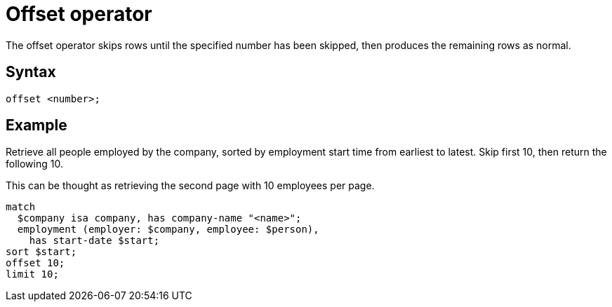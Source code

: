 = Offset operator

The offset operator skips rows until the specified number has been skipped, then produces the remaining rows as normal.

== Syntax

[,typeql]
----
offset <number>;
----

== Example

Retrieve all people employed by the company, sorted by employment start time from earliest to latest.
Skip first 10, then return the following 10.

This can be thought as retrieving the second page with 10 employees per page.

[,typeql]
----
match
  $company isa company, has company-name "<name>";
  employment (employer: $company, employee: $person),
    has start-date $start;
sort $start;
offset 10;
limit 10;
----
